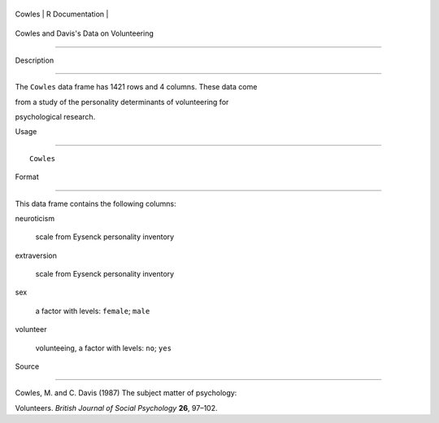 +----------+-------------------+
| Cowles   | R Documentation   |
+----------+-------------------+

Cowles and Davis's Data on Volunteering
---------------------------------------

Description
~~~~~~~~~~~

The ``Cowles`` data frame has 1421 rows and 4 columns. These data come
from a study of the personality determinants of volunteering for
psychological research.

Usage
~~~~~

::

    Cowles

Format
~~~~~~

This data frame contains the following columns:

neuroticism
    scale from Eysenck personality inventory

extraversion
    scale from Eysenck personality inventory

sex
    a factor with levels: ``female``; ``male``

volunteer
    volunteeing, a factor with levels: ``no``; ``yes``

Source
~~~~~~

Cowles, M. and C. Davis (1987) The subject matter of psychology:
Volunteers. *British Journal of Social Psychology* **26**, 97–102.
